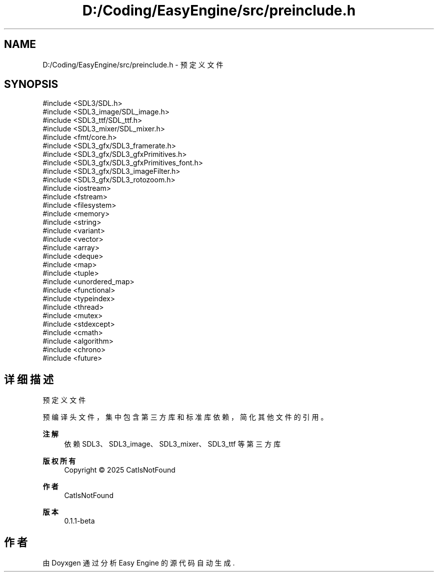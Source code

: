 .TH "D:/Coding/EasyEngine/src/preinclude.h" 3 "Version 1.0.1-beta" "Easy Engine" \" -*- nroff -*-
.ad l
.nh
.SH NAME
D:/Coding/EasyEngine/src/preinclude.h \- 预定义文件  

.SH SYNOPSIS
.br
.PP
\fR#include <SDL3/SDL\&.h>\fP
.br
\fR#include <SDL3_image/SDL_image\&.h>\fP
.br
\fR#include <SDL3_ttf/SDL_ttf\&.h>\fP
.br
\fR#include <SDL3_mixer/SDL_mixer\&.h>\fP
.br
\fR#include <fmt/core\&.h>\fP
.br
\fR#include <SDL3_gfx/SDL3_framerate\&.h>\fP
.br
\fR#include <SDL3_gfx/SDL3_gfxPrimitives\&.h>\fP
.br
\fR#include <SDL3_gfx/SDL3_gfxPrimitives_font\&.h>\fP
.br
\fR#include <SDL3_gfx/SDL3_imageFilter\&.h>\fP
.br
\fR#include <SDL3_gfx/SDL3_rotozoom\&.h>\fP
.br
\fR#include <iostream>\fP
.br
\fR#include <fstream>\fP
.br
\fR#include <filesystem>\fP
.br
\fR#include <memory>\fP
.br
\fR#include <string>\fP
.br
\fR#include <variant>\fP
.br
\fR#include <vector>\fP
.br
\fR#include <array>\fP
.br
\fR#include <deque>\fP
.br
\fR#include <map>\fP
.br
\fR#include <tuple>\fP
.br
\fR#include <unordered_map>\fP
.br
\fR#include <functional>\fP
.br
\fR#include <typeindex>\fP
.br
\fR#include <thread>\fP
.br
\fR#include <mutex>\fP
.br
\fR#include <stdexcept>\fP
.br
\fR#include <cmath>\fP
.br
\fR#include <algorithm>\fP
.br
\fR#include <chrono>\fP
.br
\fR#include <future>\fP
.br

.SH "详细描述"
.PP 
预定义文件 

预编译头文件，集中包含第三方库和标准库依赖，简化其他文件的引用。

.PP
\fB注解\fP
.RS 4
依赖 SDL3、SDL3_image、SDL3_mixer、SDL3_ttf 等第三方库 
.RE
.PP
\fB版权所有\fP
.RS 4
Copyright © 2025 CatIsNotFound
.RE
.PP
\fB作者\fP
.RS 4
CatIsNotFound 
.RE
.PP
\fB版本\fP
.RS 4
0\&.1\&.1-beta 
.RE
.PP

.SH "作者"
.PP 
由 Doyxgen 通过分析 Easy Engine 的 源代码自动生成\&.
